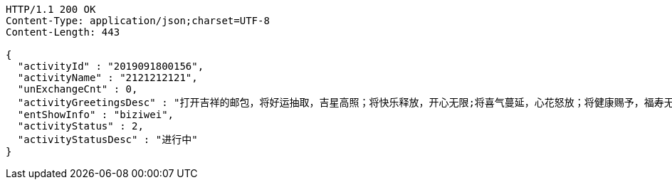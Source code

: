 [source,http,options="nowrap"]
----
HTTP/1.1 200 OK
Content-Type: application/json;charset=UTF-8
Content-Length: 443

{
  "activityId" : "2019091800156",
  "activityName" : "2121212121",
  "unExchangeCnt" : 0,
  "activityGreetingsDesc" : "打开吉祥的邮包，将好运抽取，吉星高照；将快乐释放，开心无限;将喜气蔓延，心花怒放；将健康赐予，福寿无边；将祝福呈上，锦上添花。祝新年开怀，万事如意！",
  "entShowInfo" : "biziwei",
  "activityStatus" : 2,
  "activityStatusDesc" : "进行中"
}
----